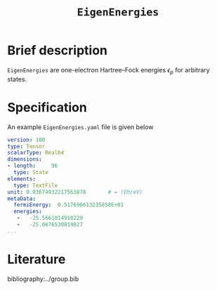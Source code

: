 :PROPERTIES:
:ID: EigenEnergies
:END:
#+title: =EigenEnergies=
#+OPTIONS: toc:nil

* Brief description

=EigenEnergies= are one-electron Hartree--Fock energies $\epsilon_p$ for arbitrary states.

* Specification

An example =EigenEnergies.yaml= file is given below
#+begin_src yaml
version: 100
type: Tensor
scalarType: Real64
dimensions:
- length:     96
  type: State
elements:
  type: TextFile
unit: 0.03674932217563878       # = (Eh/eV)
metaData:
  fermiEnergy:  0.517696613235858E+01
  energies:
   -   -25.5661014910229     
   -   -25.0676530819027     
...
#+end_src


* Literature
bibliography:../group.bib


